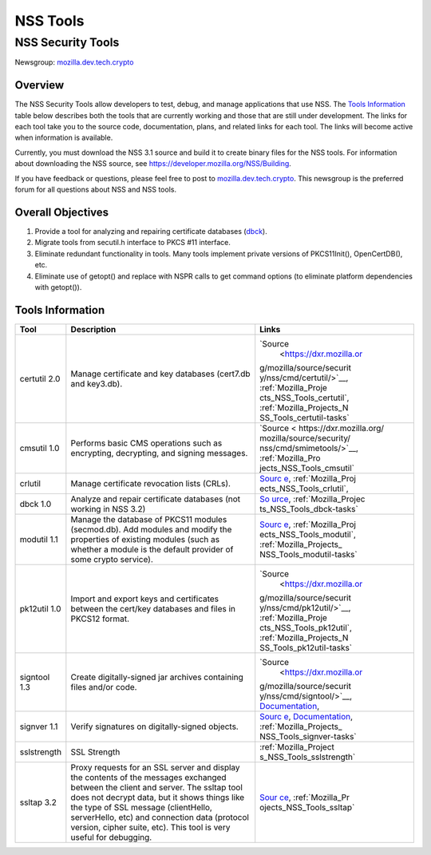 .. _Mozilla_Projects_NSS_tools:

=========
NSS Tools
=========
.. _NSS_Security_Tools:

NSS Security Tools
------------------

Newsgroup:
`mozilla.dev.tech.crypto <news://news.mozilla.org/mozilla.dev.tech.crypto>`__

.. _Overview:

Overview
~~~~~~~~

The NSS Security Tools allow developers to test, debug, and manage
applications that use NSS. The `Tools Information <#tools>`__ table
below describes both the tools that are currently working and those that
are still under development. The links for each tool take you to the
source code, documentation, plans, and related links for each tool. The
links will become active when information is available.

Currently, you must download the NSS 3.1 source and build it to create
binary files for the NSS tools. For information about downloading the
NSS source, see
`https://developer.mozilla.org/NSS/Building </NSS/Building>`__.

If you have feedback or questions, please feel free to post to
`mozilla.dev.tech.crypto <news://news.mozilla.org/mozilla.dev.tech.crypto>`__.
This newsgroup is the preferred forum for all questions about NSS and
NSS tools.

.. _Overall_Objectives:

Overall Objectives
~~~~~~~~~~~~~~~~~~

#. Provide a tool for analyzing and repairing certificate databases
   (`dbck <#dbck>`__).
#. Migrate tools from secutil.h interface to PKCS #11 interface.
#. Eliminate redundant functionality in tools. Many tools implement
   private versions of PKCS11Init(), OpenCertDB(), etc.
#. Eliminate use of getopt() and replace with NSPR calls to get command
   options (to eliminate platform dependencies with getopt()).

.. _Tools_Information:

Tools Information
~~~~~~~~~~~~~~~~~

+--------------+--------------------------+--------------------------+
| **Tool**     | **Description**          | **Links**                |
+--------------+--------------------------+--------------------------+
| certutil 2.0 | Manage certificate and   | `Source                  |
|              | key databases (cert7.db  |  <https://dxr.mozilla.or |
|              | and key3.db).            | g/mozilla/source/securit |
|              |                          | y/nss/cmd/certutil/>`__, |
|              |                          | :ref:`Mozilla_Proje      |
|              |                          | cts_NSS_Tools_certutil`, |
|              |                          | :ref:`Mozilla_Projects_N |
|              |                          | SS_Tools_certutil-tasks` |
+--------------+--------------------------+--------------------------+
| cmsutil 1.0  | Performs basic CMS       | `Source <                |
|              | operations such as       | https://dxr.mozilla.org/ |
|              | encrypting, decrypting,  | mozilla/source/security/ |
|              | and signing messages.    | nss/cmd/smimetools/>`__, |
|              |                          | :ref:`Mozilla_Pro        |
|              |                          | jects_NSS_Tools_cmsutil` |
+--------------+--------------------------+--------------------------+
| crlutil      | Manage certificate       | `Sourc                   |
|              | revocation lists (CRLs). | e <https://dxr.mozilla.o |
|              |                          | rg/mozilla/source/securi |
|              |                          | ty/nss/cmd/crlutil/>`__, |
|              |                          | :ref:`Mozilla_Proj       |
|              |                          | ects_NSS_Tools_crlutil`, |
+--------------+--------------------------+--------------------------+
| dbck 1.0     | Analyze and repair       | `So                      |
|              | certificate databases    | urce <https://dxr.mozill |
|              | (not working in NSS 3.2) | a.org/mozilla/source/sec |
|              |                          | urity/nss/cmd/dbck/>`__, |
|              |                          | :ref:`Mozilla_Projec     |
|              |                          | ts_NSS_Tools_dbck-tasks` |
+--------------+--------------------------+--------------------------+
| modutil 1.1  | Manage the database of   | `Sourc                   |
|              | PKCS11 modules           | e <https://dxr.mozilla.o |
|              | (secmod.db). Add modules | rg/mozilla/source/securi |
|              | and modify the           | ty/nss/cmd/modutil/>`__, |
|              | properties of existing   | :ref:`Mozilla_Proj       |
|              | modules (such as whether | ects_NSS_Tools_modutil`, |
|              | a module is the default  | :ref:`Mozilla_Projects_  |
|              | provider of some crypto  | NSS_Tools_modutil-tasks` |
|              | service).                |                          |
+--------------+--------------------------+--------------------------+
| pk12util 1.0 | Import and export keys   | `Source                  |
|              | and certificates between |  <https://dxr.mozilla.or |
|              | the cert/key databases   | g/mozilla/source/securit |
|              | and files in PKCS12      | y/nss/cmd/pk12util/>`__, |
|              | format.                  | :ref:`Mozilla_Proje      |
|              |                          | cts_NSS_Tools_pk12util`, |
|              |                          | :ref:`Mozilla_Projects_N |
|              |                          | SS_Tools_pk12util-tasks` |
+--------------+--------------------------+--------------------------+
| signtool 1.3 | Create digitally-signed  | `Source                  |
|              | jar archives containing  |  <https://dxr.mozilla.or |
|              | files and/or code.       | g/mozilla/source/securit |
|              |                          | y/nss/cmd/signtool/>`__, |
|              |                          | `Documentation <https:// |
|              |                          | docs.oracle.com/javase/8 |
|              |                          | /docs/technotes/guides/s |
|              |                          | ecurity/SecurityToolsSum |
|              |                          | mary.html#jarsigner>`__, |
+--------------+--------------------------+--------------------------+
| signver 1.1  | Verify signatures on     | `Sourc                   |
|              | digitally-signed         | e <https://dxr.mozilla.o |
|              | objects.                 | rg/mozilla/source/securi |
|              |                          | ty/nss/cmd/signver/>`__, |
|              |                          | `Documentation           |
|              |                          | <https://docs.oracle.com |
|              |                          | /javase/tutorial/deploym |
|              |                          | ent/jar/verify.html>`__, |
|              |                          | :ref:`Mozilla_Projects_  |
|              |                          | NSS_Tools_signver-tasks` |
+--------------+--------------------------+--------------------------+
| sslstrength  | SSL Strength             | :ref:`Mozilla_Project    |
|              |                          | s_NSS_Tools_sslstrength` |
+--------------+--------------------------+--------------------------+
| ssltap 3.2   | Proxy requests for an    | `Sour                    |
|              | SSL server and display   | ce <https://dxr.mozilla. |
|              | the contents of the      | org/mozilla/source/secur |
|              | messages exchanged       | ity/nss/cmd/ssltap/>`__, |
|              | between the client and   | :ref:`Mozilla_Pr         |
|              | server. The ssltap tool  | ojects_NSS_Tools_ssltap` |
|              | does not decrypt data,   |                          |
|              | but it shows things like |                          |
|              | the type of SSL message  |                          |
|              | (clientHello,            |                          |
|              | serverHello, etc) and    |                          |
|              | connection data          |                          |
|              | (protocol version,       |                          |
|              | cipher suite, etc). This |                          |
|              | tool is very useful for  |                          |
|              | debugging.               |                          |
+--------------+--------------------------+--------------------------+